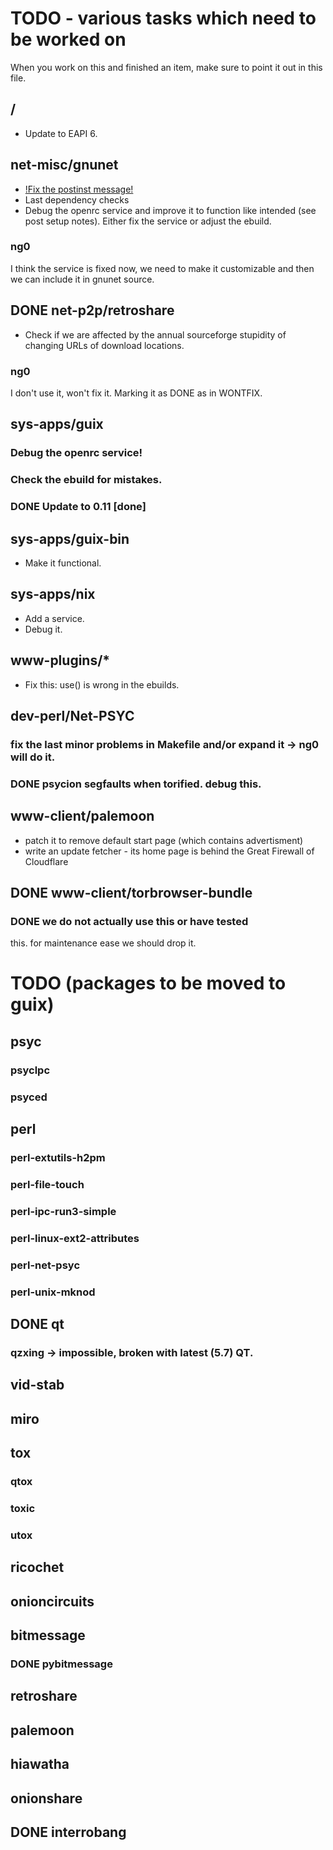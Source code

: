 * TODO - various tasks which need to be worked on

When you work on this and finished an item, make sure to
point it out in this file.

** */*

- Update to EAPI 6.

** net-misc/gnunet

- _!Fix the postinst message!_
- Last dependency checks
- Debug the openrc service and improve it to function like intended
  (see post setup notes). Either fix the service or adjust the ebuild.
*** ng0
  I think the service is fixed now, we need to make it customizable and
  then we can include it in gnunet source.

** DONE net-p2p/retroshare

- Check if we are affected by the annual sourceforge stupidity of changing
  URLs of download locations.

*** ng0
I don't use it, won't fix it. Marking it as DONE as in WONTFIX.

** sys-apps/guix

*** Debug the openrc service!
*** Check the ebuild for mistakes.
*** DONE Update to 0.11 [done]

** sys-apps/guix-bin

- Make it functional.

** sys-apps/nix

- Add a service.
- Debug it.

** www-plugins/*

- Fix this: use() is wrong in the ebuilds.

** dev-perl/Net-PSYC

*** fix the last minor problems in Makefile and/or expand it -> ng0 will do it.
*** DONE psycion segfaults when torified. debug this.

** www-client/palemoon

- patch it to remove default start page (which contains advertisment)
- write an update fetcher - its home page is behind the Great Firewall of Cloudflare
** DONE www-client/torbrowser-bundle

*** DONE we do not actually use this or have tested
    this. for maintenance ease we should drop
    it.


* TODO (packages to be moved to guix)

** psyc
*** psyclpc
*** psyced
** perl
*** perl-extutils-h2pm
*** perl-file-touch
*** perl-ipc-run3-simple
*** perl-linux-ext2-attributes
*** perl-net-psyc
*** perl-unix-mknod
** DONE qt
*** qzxing -> impossible, broken with latest (5.7) QT.
** vid-stab
** miro
** tox
*** qtox
*** toxic
*** utox
** ricochet
** onioncircuits
** bitmessage
*** DONE pybitmessage
** retroshare
** palemoon
** hiawatha
** onionshare
** DONE interrobang

